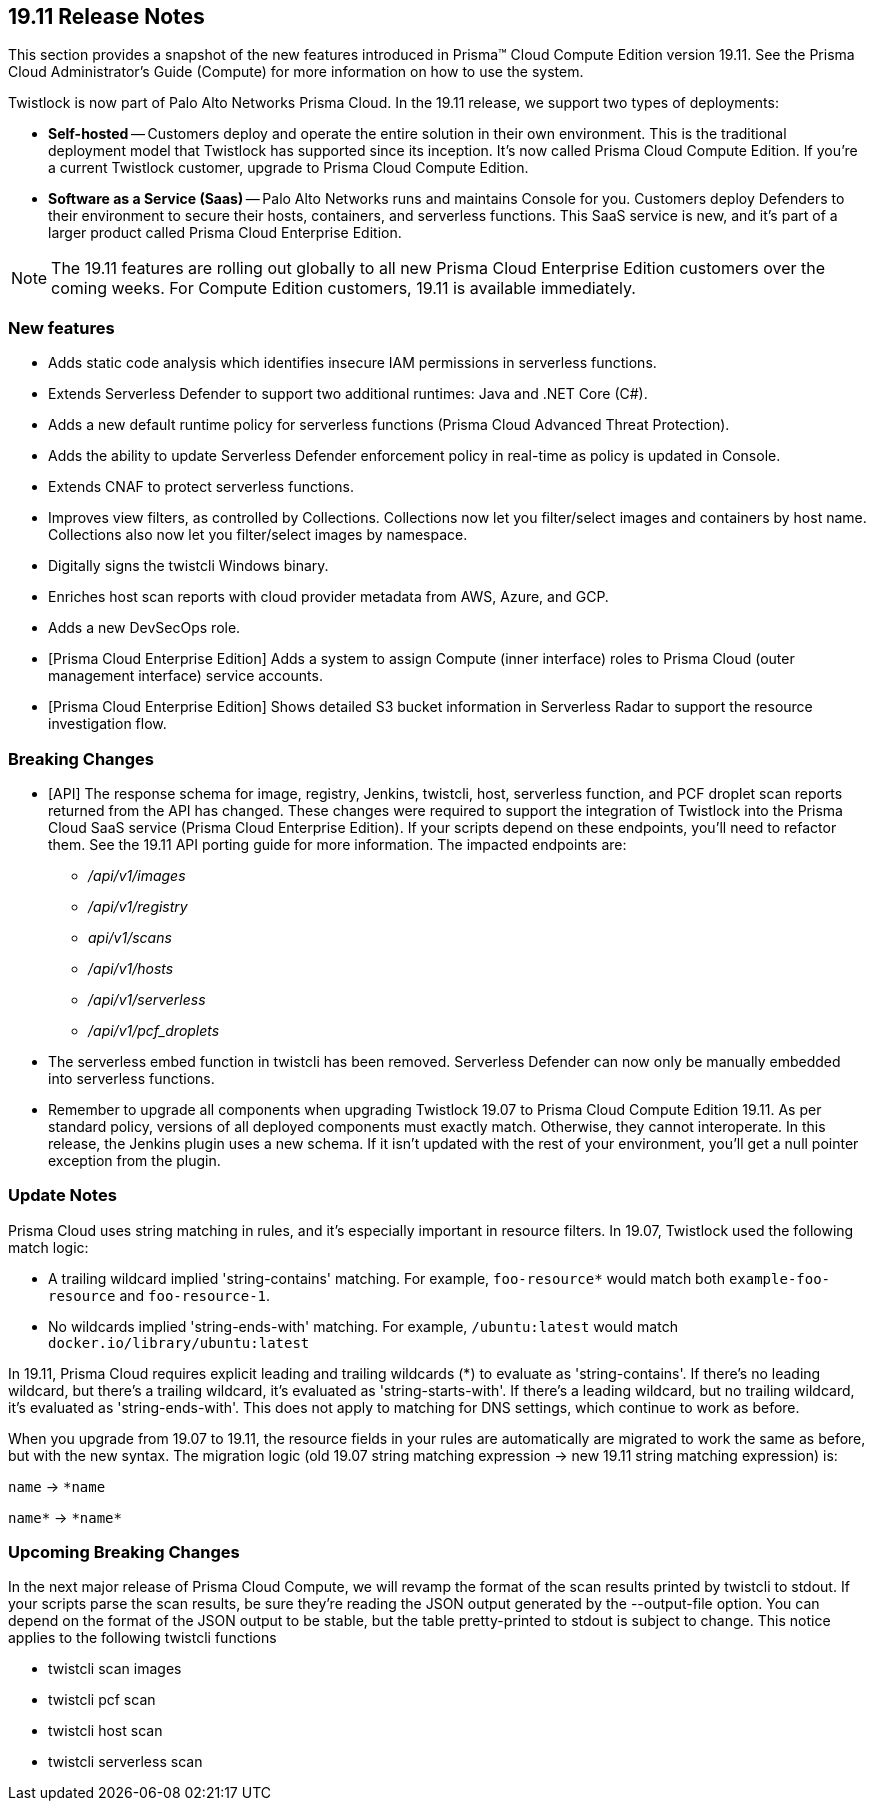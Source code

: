 == 19.11 Release Notes

This section provides a snapshot of the new features introduced in Prisma(TM) Cloud Compute Edition version 19.11.
See the Prisma Cloud Administrator’s Guide (Compute) for more information on how to use the system.

// Do not delete. The following marker is replaced with release details at build-time.
// STATIC_SITE_RELEASE_PARTICULARS

Twistlock is now part of Palo Alto Networks Prisma Cloud.
In the 19.11 release, we support two types of deployments:

* *Self-hosted* --
Customers deploy and operate the entire solution in their own environment.
This is the traditional deployment model that Twistlock has supported since its inception.
It's now called Prisma Cloud Compute Edition.
If you're a current Twistlock customer, upgrade to Prisma Cloud Compute Edition.

* *Software as a Service (Saas)* --
Palo Alto Networks runs and maintains Console for you.
Customers deploy Defenders to their environment to secure their hosts, containers, and serverless functions.
This SaaS service is new, and it's part of a larger product called Prisma Cloud Enterprise Edition.

NOTE: The 19.11 features are rolling out globally to all new Prisma Cloud Enterprise Edition customers over the coming weeks.
For Compute Edition customers, 19.11 is available immediately.


=== New features

// #16307
* Adds static code analysis which identifies insecure IAM permissions in serverless functions.

// #16119
* Extends Serverless Defender to support two additional runtimes: Java and .NET Core (C#).

// #16117
* Adds a new default runtime policy for serverless functions (Prisma Cloud Advanced Threat Protection).

// #16115
* Adds the ability to update Serverless Defender enforcement policy in real-time as policy is updated in Console.

// #14203
* Extends CNAF to protect serverless functions.

// #16281, #16277
* Improves view filters, as controlled by Collections.
Collections now let you filter/select images and containers by host name.
Collections also now let you filter/select images by namespace.

// #15139
* Digitally signs the twistcli Windows binary.

// #12593
* Enriches host scan reports with cloud provider metadata from AWS, Azure, and GCP.

// #16778
* Adds a new DevSecOps role.

// #16538
* [Prisma Cloud Enterprise Edition] Adds a system to assign Compute (inner interface) roles to Prisma Cloud (outer management interface) service accounts.

// #15188
* [Prisma Cloud Enterprise Edition] Shows detailed S3 bucket information in Serverless Radar to support the resource investigation flow.


=== Breaking Changes

// #16094
* [API] The response schema for image, registry, Jenkins, twistcli, host, serverless function, and PCF droplet scan reports returned from the API has changed.
These changes were required to support the integration of Twistlock into the Prisma Cloud SaaS service (Prisma Cloud Enterprise Edition).
If your scripts depend on these endpoints, you'll need to refactor them.
See the 19.11 API porting guide for more information.
The impacted endpoints are:

** _/api/v1/images_
** _/api/v1/registry_
** _api/v1/scans_
** _/api/v1/hosts_
** _/api/v1/serverless_
** _/api/v1/pcf_droplets_

// #16693
* The serverless embed function in twistcli has been removed.
Serverless Defender can now only be manually embedded into serverless functions.

// #16373
* Remember to upgrade all components when upgrading Twistlock 19.07 to Prisma Cloud Compute Edition 19.11.
As per standard policy, versions of all deployed components must exactly match.
Otherwise, they cannot interoperate.
In this release, the Jenkins plugin uses a new schema.
If it isn't updated with the rest of your environment, you'll get a null pointer exception from the plugin.


=== Update Notes

Prisma Cloud uses string matching in rules, and it's especially important in resource filters.
In 19.07, Twistlock used the following match logic:

* A trailing wildcard implied 'string-contains' matching.
For example, `foo-resource{asterisk}` would match both `example-foo-resource` and `foo-resource-1`.

* No wildcards implied 'string-ends-with' matching.
For example, `/ubuntu:latest` would match `docker.io/library/ubuntu:latest`

In 19.11, Prisma Cloud requires explicit leading and trailing wildcards (*) to evaluate as 'string-contains'.
If there's no leading wildcard, but there's a trailing wildcard, it's evaluated as 'string-starts-with'.
If there's a leading wildcard, but no trailing wildcard, it's evaluated as 'string-ends-with'.
This does not apply to matching for DNS settings, which continue to work as before.

When you upgrade from 19.07 to 19.11, the resource fields in your rules are automatically are migrated to work the same as before, but with the new syntax.
The migration logic (old 19.07 string matching expression -> new 19.11 string matching expression) is:

`name` -> `{asterisk}name`

`name{asterisk}` -> `{asterisk}name{asterisk}`


=== Upcoming Breaking Changes

In the next major release of Prisma Cloud Compute, we will revamp the format of the scan results printed by twistcli to stdout.
If your scripts parse the scan results, be sure they're reading the JSON output generated by the --output-file option.
You can depend on the format of the JSON output to be stable, but the table pretty-printed to stdout is subject to change.
This notice applies to the following twistcli functions

* twistcli scan images
* twistcli pcf scan
* twistcli host scan
* twistcli serverless scan
